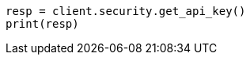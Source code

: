 // This file is autogenerated, DO NOT EDIT
// rest-api/security/get-api-keys.asciidoc:246

[source, python]
----
resp = client.security.get_api_key()
print(resp)
----
